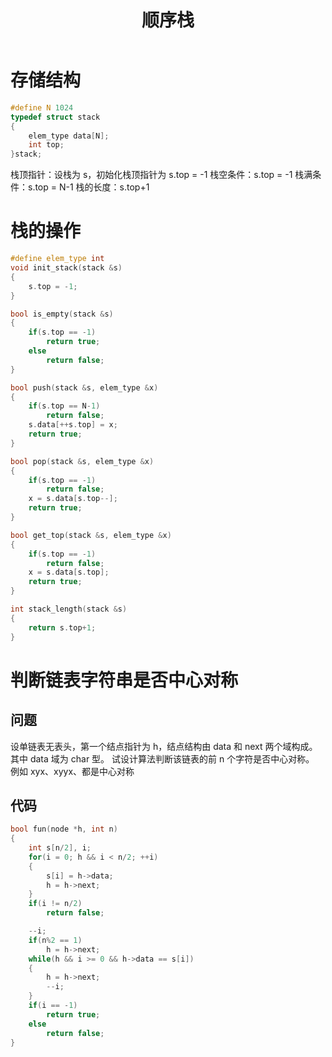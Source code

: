 #+TITLE: 顺序栈

* 存储结构

#+BEGIN_SRC C
  #define N 1024
  typedef struct stack
  {
      elem_type data[N];
      int top;
  }stack;
#+END_SRC

栈顶指针：设栈为 s，初始化栈顶指针为 s.top = -1
栈空条件：s.top = -1
栈满条件：s.top = N-1
栈的长度：s.top+1

* 栈的操作

#+BEGIN_SRC C
  #define elem_type int
  void init_stack(stack &s)
  {
      s.top = -1;
  }

  bool is_empty(stack &s)
  {
      if(s.top == -1)
          return true;
      else
          return false;
  }

  bool push(stack &s, elem_type &x)
  {
      if(s.top == N-1)
          return false;
      s.data[++s.top] = x;
      return true;
  }

  bool pop(stack &s, elem_type &x)
  {
      if(s.top == -1)
          return false;
      x = s.data[s.top--];
      return true;
  }

  bool get_top(stack &s, elem_type &x)
  {
      if(s.top == -1)
          return false;
      x = s.data[s.top];
      return true;
  }

  int stack_length(stack &s)
  {
      return s.top+1;
  }
#+END_SRC

* 判断链表字符串是否中心对称

** 问题

设单链表无表头，第一个结点指针为 h，结点结构由 data 和 next 两个域构成。
其中 data 域为 char 型。
试设计算法判断该链表的前 n 个字符是否中心对称。
例如 xyx、xyyx、都是中心对称

** 代码

#+BEGIN_SRC C
    bool fun(node *h, int n)
    {
        int s[n/2], i;
        for(i = 0; h && i < n/2; ++i)
        {
            s[i] = h->data;
            h = h->next;
        }
        if(i != n/2)
            return false;

        --i;
        if(n%2 == 1)
            h = h->next;
        while(h && i >= 0 && h->data == s[i])
        {
            h = h->next;
            --i;
        }
        if(i == -1)
            return true;
        else
            return false;
    }
#+END_SRC
